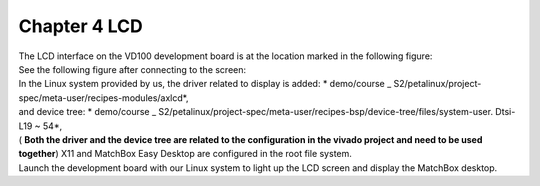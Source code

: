 Chapter 4 LCD
===============================

| The LCD interface on the VD100 development board is at the location marked in the following figure:
| |IMG_256|
| See the following figure after connecting to the screen:
| |IMG_257|

| In the Linux system provided by us, the driver related to display is added: * demo/course _ S2/petalinux/project-spec/meta-user/recipes-modules/axlcd*,
| and device tree: * demo/course _ S2/petalinux/project-spec/meta-user/recipes-bsp/device-tree/files/system-user. Dtsi-L19 ~ 54*,
| ( **Both the driver and the device tree are related to the configuration in the vivado project and need to be used together**) X11 and MatchBox Easy Desktop are configured in the root file system.
| Launch the development board with our Linux system to light up the LCD screen and display the MatchBox desktop.
| |IMG_258|



.. |IMG_256| image:: images/vertopal_82720a85882047ebb9a3e3477c9d34f3/media/image1.png
.. |IMG_257| image:: images/vertopal_82720a85882047ebb9a3e3477c9d34f3/media/image2.jpeg
.. |IMG_258| image:: images/vertopal_82720a85882047ebb9a3e3477c9d34f3/media/image3.png
